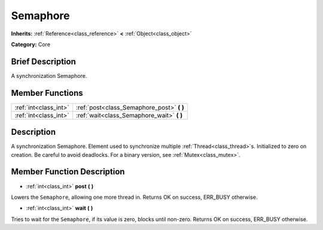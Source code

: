 .. Generated automatically by doc/tools/makerst.py in Godot's source tree.
.. DO NOT EDIT THIS FILE, but the Semaphore.xml source instead.
.. The source is found in doc/classes or modules/<name>/doc_classes.

.. _class_Semaphore:

Semaphore
=========

**Inherits:** :ref:`Reference<class_reference>` **<** :ref:`Object<class_object>`

**Category:** Core

Brief Description
-----------------

A synchronization Semaphore.

Member Functions
----------------

+------------------------+-----------------------------------------------+
| :ref:`int<class_int>`  | :ref:`post<class_Semaphore_post>` **(** **)** |
+------------------------+-----------------------------------------------+
| :ref:`int<class_int>`  | :ref:`wait<class_Semaphore_wait>` **(** **)** |
+------------------------+-----------------------------------------------+

Description
-----------

A synchronization Semaphore. Element used to synchronize multiple :ref:`Thread<class_thread>`\ s. Initialized to zero on creation. Be careful to avoid deadlocks. For a binary version, see :ref:`Mutex<class_mutex>`.

Member Function Description
---------------------------

.. _class_Semaphore_post:

- :ref:`int<class_int>` **post** **(** **)**

Lowers the ``Semaphore``, allowing one more thread in. Returns OK on success, ERR_BUSY otherwise.

.. _class_Semaphore_wait:

- :ref:`int<class_int>` **wait** **(** **)**

Tries to wait for the ``Semaphore``, if its value is zero, blocks until non-zero. Returns OK on success, ERR_BUSY otherwise.


